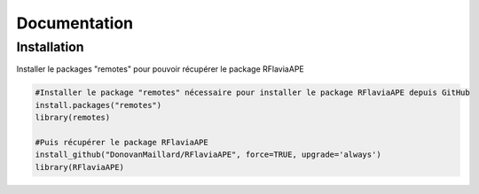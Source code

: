 Documentation
=============

Installation
------------

Installer le packages "remotes" pour pouvoir récupérer le package RFlaviaAPE

.. code:: console

	#Installer le package "remotes" nécessaire pour installer le package RFlaviaAPE depuis GitHub
	install.packages("remotes")
	library(remotes)
	
	#Puis récupérer le package RFlaviaAPE
	install_github("DonovanMaillard/RFlaviaAPE", force=TRUE, upgrade='always')
	library(RFlaviaAPE)